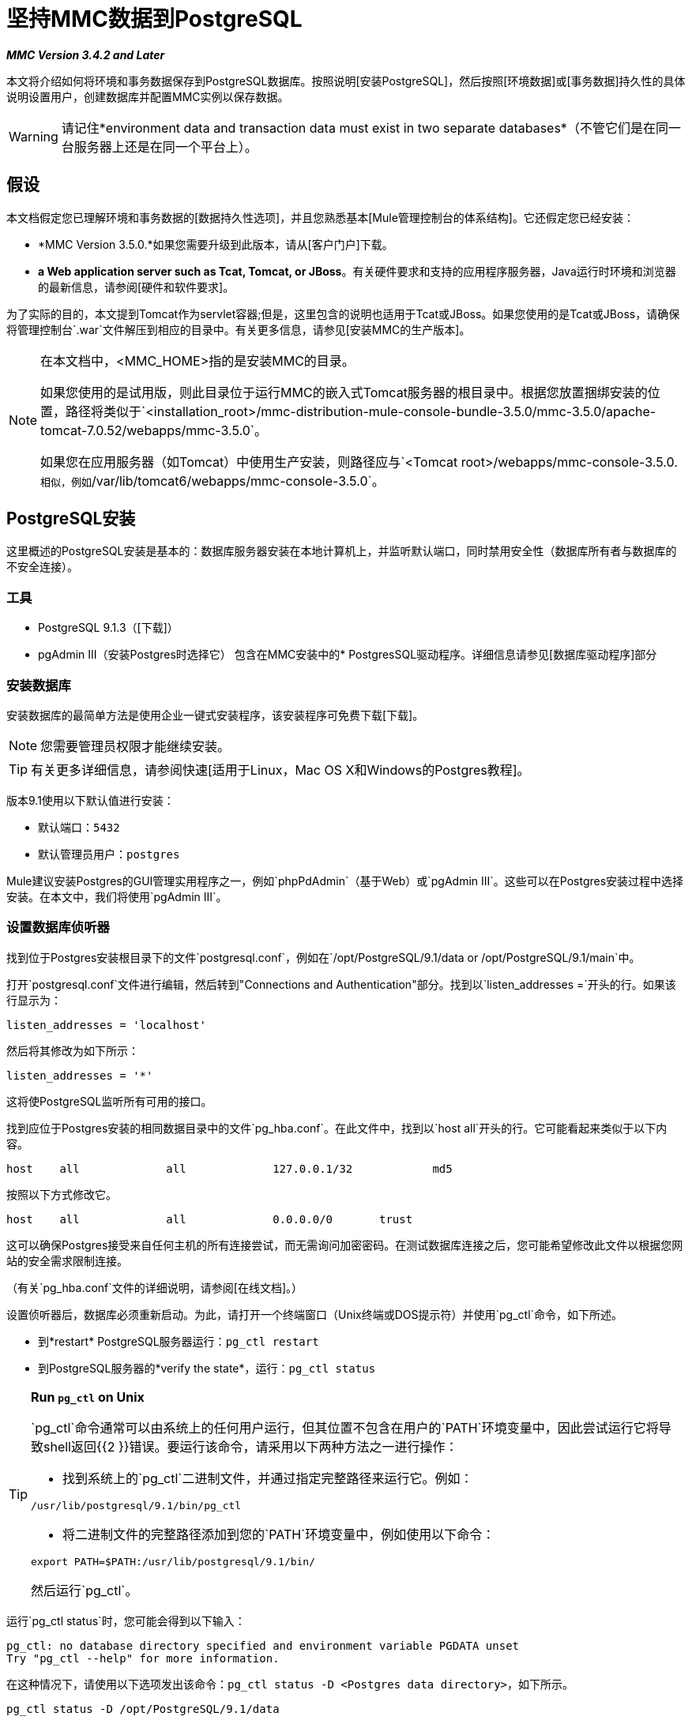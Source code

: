 = 坚持MMC数据到PostgreSQL

*_MMC Version 3.4.2 and Later_*

本文将介绍如何将环境和事务数据保存到PostgreSQL数据库。按照说明[安装PostgreSQL]，然后按照[环境数据]或[事务数据]持久性的具体说明设置用户，创建数据库并配置MMC实例以保存数据。

[WARNING]
请记住*environment data and transaction data must exist in two separate databases*（不管它们是在同一台服务器上还是在同一个平台上）。

== 假设

本文档假定您已理解环境和事务数据的[数据持久性选项]，并且您熟悉基本[Mule管理控制台的体系结构]。它还假定您已经安装：

*  *MMC Version 3.5.0.*如果您需要升级到此版本，请从[客户门户]下载。
*  *a Web application server such as Tcat, Tomcat, or JBoss*。有关硬件要求和支持的应用程序服务器，Java运行时环境和浏览器的最新信息，请参阅[硬件和软件要求]。

为了实际的目的，本文提到Tomcat作为servlet容器;但是，这里包含的说明也适用于Tcat或JBoss。如果您使用的是Tcat或JBoss，请确保将管理控制台`.war`文件解压到相应的目录中。有关更多信息，请参见[安装MMC的生产版本]。

[NOTE]
====
在本文档中，<MMC_HOME>指的是安装MMC的目录。

如果您使用的是试用版，则此目录位于运行MMC的嵌入式Tomcat服务器的根目录中。根据您放置捆绑安装的位置，路径将类似于`<installation_root>/mmc-distribution-mule-console-bundle-3.5.0/mmc-3.5.0/apache-tomcat-7.0.52/webapps/mmc-3.5.0`。

如果您在应用服务器（如Tomcat）中使用生产安装，则路径应与`<Tomcat root>/webapps/mmc-console-3.5.0.`相似，例如`/var/lib/tomcat6/webapps/mmc-console-3.5.0`。
====

==  PostgreSQL安装

这里概述的PostgreSQL安装是基本的：数据库服务器安装在本地计算机上，并监听默认端口，同时禁用安全性（数据库所有者与数据库的不安全连接）。

=== 工具

*  PostgreSQL 9.1.3（[下载]）
*  pgAdmin III（安装Postgres时选择它）
包含在MMC安装中的*  PostgresSQL驱动程序。详细信息请参见[数据库驱动程序]部分

=== 安装数据库

安装数据库的最简单方法是使用企业一键式安装程序，该安装程序可免费下载[下载]。

[NOTE]
您需要管理员权限才能继续安装。

[TIP]
有关更多详细信息，请参阅快速[适用于Linux，Mac OS X和Windows的Postgres教程]。

版本9.1使用以下默认值进行安装：

* 默认端口：`5432`
* 默认管理员用户：`postgres`

Mule建议安装Postgres的GUI管理实用程序之一，例如`phpPdAdmin`（基于Web）或`pgAdmin III`。这些可以在Postgres安装过程中选择安装。在本文中，我们将使用`pgAdmin III`。

=== 设置数据库侦听器

找到位于Postgres安装根目录下的文件`postgresql.conf`，例如在`/opt/PostgreSQL/9.1/data or /opt/PostgreSQL/9.1/main`中。

打开`postgresql.conf`文件进行编辑，然后转到"Connections and Authentication"部分。找到以`listen_addresses =`开头的行。如果该行显示为：

[source, code, linenums]
----
listen_addresses = 'localhost'
----

然后将其修改为如下所示：

[source, code, linenums]
----
listen_addresses = '*'
----

这将使PostgreSQL监听所有可用的接口。

找到应位于Postgres安装的相同数据目录中的文件`pg_hba.conf`。在此文件中，找到以`host all`开头的行。它可能看起来类似于以下内容。

[source, code, linenums]
----
host    all             all             127.0.0.1/32            md5
----


按照以下方式修改它。

[source, code, linenums]
----
host    all             all             0.0.0.0/0       trust
----

这可以确保Postgres接受来自任何主机的所有连接尝试，而无需询问加密密码。在测试数据库连接之后，您可能希望修改此文件以根据您网站的安全需求限制连接。

（有关`pg_hba.conf`文件的详细说明，请参阅[在线文档]。）

设置侦听器后，数据库必须重新启动。为此，请打开一个终端窗口（Unix终端或DOS提示符）并使用`pg_ctl`命令，如下所述。

* 到*restart* PostgreSQL服务器运行：`pg_ctl restart`
* 到PostgreSQL服务器的*verify the state*，运行：`pg_ctl status`

[TIP]
====
*Run `pg_ctl` on Unix*

`pg_ctl`命令通常可以由系统上的任何用户运行，但其位置不包含在用户的`PATH`环境变量中，因此尝试运行它将导致shell返回{{2 }}错误。要运行该命令，请采用以下两种方法之一进行操作：

* 找到系统上的`pg_ctl`二进制文件，并通过指定完整路径来运行它。例如：

[source, code, linenums]
----
/usr/lib/postgresql/9.1/bin/pg_ctl
----

* 将二进制文件的完整路径添加到您的`PATH`环境变量中，例如使用以下命令：

[source, code, linenums]
----
export PATH=$PATH:/usr/lib/postgresql/9.1/bin/
----

然后运行`pg_ctl`。
====

运行`pg_ctl status`时，您可能会得到以下输入：

[source, code, linenums]
----
pg_ctl: no database directory specified and environment variable PGDATA unset
Try "pg_ctl --help" for more information.
----

在这种情况下，请使用以下选项发出该命令：`pg_ctl status -D <Postgres data directory>`，如下所示。

[source, code, linenums]
----
pg_ctl status -D /opt/PostgreSQL/9.1/data
----

对于`pgl_ctl`命令的`restart`选项也是一样的。例如，要重新启动PostgreSQL服务器：

[source, code, linenums]
----
pg_ctl restart -D /opt/PostgreSQL/9.1/data
----

下一步是创建数据库用户。根据您是为[环境数据]还是[交易数据]设置数据库，请按照下面的相关设置说明进行操作。

== 坚持不懈的环境数据

要设置PostgreSQL来保存您的MMC环境数据，您需要完成四个步骤：

.  [创建数据库用户]
.  [创建数据库]
.  [验证数据库]
.  [设置MMC]

=== 创建数据库用户

我们将创建一个新的数据库用户，使用以下参数：

* 角色名称：`mmc_status`
* 密码：`mmc123`

==== 使用pgAdmin III

. 以角色`postgres`登录数据库服务器：
.. 在pgAdmin III的对象浏览器（右侧窗格）中，右键单击*localhost*上的服务器*PostgreSQL*，然后选择*Connect*。
. 在*Object Browser*上，右键单击*Login Roles*，然后选择*New Login Role*。
. 在*New Login Role*对话框中，在*Role name*字段中键入`mmc_status`。
. 转到对话框中的*Definition*标签，然后在*Password*字段中输入密码`mmc123`。
. 点击*OK*关闭*New Login Role*对话框。

=== 创建新数据库

我们将创建一个名为`mmc_persistency_status`的数据库，由角色`mmc_status`所有。

==== 使用pgAdmin III

. 使用*Object Browser*，导航至*Databases > New Database*。
. 在对话框中，在*Name*字段中键入`mmc_persistency_status`。
. 在*Owner*字段中，选择`mmc_status`。
. 在*Definition*标签中，确保*Encoding*设置为`UTF-8`。
. 点击*OK*关闭*New Database*对话框。

=== 验证新数据库

使用PostgreSQL的`psql`命令行实用程序以用户`mmc_status`登录数据库`mmc_persistency_status`。为此，请打开终端并运行：

[source, code, linenums]
----
psql postgres –Ummc_status
----

运行此命令时，`psql`应提示输入用户的密码。输入后，你应该得到类似如下的提示：

[source, code, linenums]
----
mmc_persistency_status=#
----

这表示您已成功以用户`mmc_status`连接到`mmc_persistency_status`数据库。

[TIP]
====
如果您无法使用`psql`命令进行登录

根据您的PostgreSQL配置，尝试连接到数据库时可能会出现以下错误：

[source, code, linenums]
----
psql: FATAL:  Peer authentication failed for user "mmc_status"
----

这可能意味着PostgreSQL被配置为只有在操作系统首先认证该用户时才接受指定用户的连接。因此，例如，要以用户`mmc_status`进行连接，您必须创建一个名为`mmc_status`的Unix帐户，并从该帐户运行`psql`。

如果您不希望使用此配置，请检查PostgreSQL配置文件`pg_hba.conf`中的以下行：

[source, code, linenums]
----
local   all             all                                     peer
----

如果该行存在，请按照以下方式进行修改。
[source, code, linenums]
----
local   all             all                                     trust
----
====

完整登录命令和输出的示例：

[source, code, linenums]
----
mitra:/opt/PostgreSQL/9.1/bin$ ./psql mmc_persistency_status -Ummc_status
Password for user mmc_status:
psql.bin (9.1.3)
Type "help" for help.
mmc_persistency_status=#
----

要退出psql，请键入`\q`，然后按*Enter*。

==== 创建表格

在第一次运行时，JCR将自动创建存储持久性MMC信息所需的所有表。但是，您必须手动创建一些存储Quartz作业信息的表;否则在某些时候会出现以下错误：

[source, code, linenums]
----
ERROR: relation "qrtz_locks" does not exist
  Position: 15 [See nested exception: org.postgresql.util.PSQLException: ERROR: relation "qrtz_locks" does not exist
  Position: 15]]
----

. 导航到目录`<Mule install path>/apps/mmc/webapps/mmc/WEB-INF/classes/quartz`。

. 在目标数据库`mmc_persistency_status`上执行`tables_postgres.sql`脚本。一种方法是运行以下命令：
+
[source, code, linenums]
----
psql –d mmc_persistency_status –Ummc_status –f tables_postgres.sql
----
+
如有必要，请在上述命令中指定`<full path>/tables_postgres.sql`。

此时，Postgres数据库应该完全定义，如下所示。

image::postgres_db.png[postgres_db]

=== 设置MMC以使用PostgreSQL保存环境数据

==== 数据库驱动程序

要检查您的MMC安装是否安装了PostgreSQL驱动程序，请转至目录`<MMC_HOME>/WEB-INF/lib`，然后查找名为`<postgresql-<version>.jdbc<version>.jar`的文件，例如`postgresql-9.1-901.jdbc3.jar`。

如果你没有这样的文件，驱动程序没有安装，你需要安装它。如果你有这个文件，你可能希望检查它是否是最新版本，并在必要时进行更新。这两种行为都在下面解释。

==== 安装或更新PostgreSQL JDBC驱动程序

. 转到PostgresSQL驱动程序[下载站点]并下载最新版本的`.jar`文件。例如，`postgresql-9.3-1100.jdbc41.jar`。
. 确保MMC未在运行。
. 将`.jar`文件复制到目录`<MMC_HOME>/WEB-INF/lib`。
. 如果目录包含驱动程序的先前版本，请将其删除。

====  MMC配置

配置MMC在PostgreSQL数据库中存储数据涉及两个基本任务：

* 修改文件`web.xml`告诉MMC使用Postgres而不是默认数据库
* 修改文件`mmc-postgres.properties`以设置连接到Postgres数据库的参数

==== 修改web.xml

. 在`<MMC_HOME>/WEB-INF`目录中找到文件`web.xml`，然后打开它进行编辑。
. 找到`spring.profiles.active`部分，如下所示。
+
[source, xml, linenums]
----
<context-param>
<param-name>spring.profiles.active</param-name>
<param-value>tracking-h2,env-derby</param-value>
</context-param>
----

. 删除字符串`env-derby`，然后将其替换为`env-postgres`，如下所示。
+
[source, xml, linenums]
----
<context-param>
<param-name>spring.profiles.active</param-name>
<param-value>tracking-h2,env-postgres</param-value>
</context-param>
----

. 如果您还计划将事务数据保留到PostgreSQL，请删除字符串`tracking-h2`并将其替换为`tracking-postgres`。

[TIP]
web.xml配置文件中的`spring.profiles.active`部分允许您定义用于存储环境和/或跟踪数据的外部数据库。有关所有支持的数据库服务器的快速说明，请参见[为外部数据库配置MMC  - 快速参考]。

==== 修改mmc-postgres.properties

. 在`<MMC_HOME>/WEB-INF/classes/META-INF/databases`目录中找到文件`mmc-postgres.properties`，然后打开它进行编辑。
. 下表列出了文件中包含的设置。根据需要修改值。一般而言，您需要修改的唯一值是`env.username`，`env.password`，`env.host`，`env.port`和`env.dbschema`。
+
[%header%autowidth.spread]
|===
| {参数{1}}说明 |缺省
| `env.driver`  |用于连接数据库的驱动程序。 | `org.postgresql.Driver`
| `env.script`  |用于在目标数据库中创建表的脚本。 | `postgres`
| `env.username`  |数据库用户 | `mmc_status`
| `env.password`  |数据库用户的密码 | `mmc123`
| `env.host`  |数据库服务器正在侦听的主机名或IP地址。 | `localhost`
| `env.port`  |数据库服务器正在侦听的端口。 | `5432`
用于连接数据库的| `env.url`  |网址。 | `jdbc:postgresql://${env.host}:${env.port}/${env.dbschema}`
| `env.dbschema`  |要连接的数据库。 | `mmc_persistency_status`
|===

. 将修改后的文件保存（如果有的话）。

== 删除本地数据库文件

要使配置更改生效，在启动MMC之前，您需要删除MMC默认使用的本地数据库文件。

在Web应用程序服务器的根目录中，找到`mmc-data`目录（例如，`/var/lib/tomcat6/mmc-data`），然后删除`mmc-data`目录。

[NOTE]
在删除`mmc-data`之前，请制作此目录的备份副本并将其保存在安全的位置。如果您的新数据库配置出现问题，您可以使用`mmc-data`在测试环境中排除新数据库配置时恢复旧数据库配置。

此时，MMC配置为将环境数据存储在您指定的外部Postgres数据库上。

== 环境数据的灾难恢复

如果使用应用程序服务器，MMC会将持久状态数据存储在位于`<Mule install path>/.mule/mmc`（如果运行试用版）或`<MULE_HOME>/mmc-data`的文件夹`mmc-data`中。如果由于某些原因数据库文件损坏，您可能必须删除mmc-data并从头开始，除非您有`mmc-data`的备份副本。但拥有`mmc-data`的备份副本不会覆盖MMC主机本身完全丢失数据的灾难性故障，也不允许使用主动 - 被动配置进行即时恢复。

一种可能的解决方案是将数据库备份到单个文件，然后将其复制到另一台机器。如果需要立即恢复，则可以使用此文件将数据库恢复到其原始状态。

[IMPORTANT]
====
当您将MMC还原到以前的状态时，请注意以下事项：

* 您正在还原MMC状态数据。这与Business Events的持久性无关，后者使用完全不同的机制来存储数据。
* 备份时注册的服务器已恢复，这意味着可能会出现以下情况之一：
** 服务器与另一个Mule实例配对。在这种情况下，通过MMC“取消配对”服务器，然后重新配对。这可能会影响部署和服务器组。
** 服务器不再存在。取消配对服务器。
** 另一台服务器使用与原始服务器相同的IP和端口。尝试识别原始服务器的当前IP和端口，然后重新配对。
** 服务器连接正确，但在备份之后，已部署和/或未部署的应用程序未显示或显示不正确。根据需要取消部署/重新部署以消除未协调的状态。
====

=== 情景

* 数据库服务器：`PostgreSQL 9.1`
*  MMC连接到Postgres
* 数据库已创建。对于这个例子，将使用以下参数：
** 角色：`mmc_status`（具有与"postgres"角色相同的权限）
** 数据库名称：`mmc.test`
** 编码：`UTF-8`
** 所有者：`mmc_status`
* 访问数据库的工具：`pgAdmin III`

=== 备份数据库

要备份`mmc.test`数据库，请完成以下步骤：

. 以管理员身份登录到pgAdmin III（角色`postgres`）。
. 在左侧窗格中的对象浏览器上，转到*Server Groups > PostgreSQL 9.1 > Databases > mmc.test*。
. 右键点击`mmc.test`，然后导航至*Backup > File Options*。
. 选择以下选项：
** 格式：`Tar`
** 编码：`UTF-8`
** 角色名称：`mmc_status`
** 文件名：`<Suitable name and folder>`
. 点击*Backup*，在您指定的位置创建数据库的tar存档。

=== 恢复数据库

要恢复mmc.test数据库，请完成以下步骤：

. 转到`mmc-data`文件夹（<Mule install `path> /。mule / mmc / mmc-data`）并删除以下文件夹：
**  `db`（如果存在）
**  `repository`
**  `tracking`（为避免生成与JCR相关的多个堆栈轨迹，这是必要的）
** 您可能还需要删除`workspaces/<name of your workspace>/index`
. 以管理员身份登录到pgAdmin III（角色`postgres`）。
. 在*Object Browser*上，确保定义了名为`mmc.test`的数据库。
. 确保可以在数据库上定义的所有表都被删除。
. 右键点击`mmc.test`，选择*Restore*。
. 在*File Options*标签上，选择：
** 文件名：`<Database backup file>`
** 格式：`Custom`或`tar`
** 角色名称：`mmc_status`
. 点击*Restore*。

== 持久性交易数据

要设置PostgreSQL来保存您的MMC交易数据，您需要完成三个步骤：

.  [创建数据库用户]
.  [创建数据库]
.  [验证数据库]
.  [设置MMC]

=== 创建数据库用户

我们将使用以下参数创建一个用户：

* 角色名称：`tracker`
* 密码：`tracker`

==== 使用pgAdmin III

. 以用户`postgres`登录到数据库服务器：
.. 在pgAdmin III的对象浏览器（右侧窗格）中，右键单击*localhost*上的服务器*PostgreSQL*，然后选择*Connect*。
. 在*Object Browser*上，右键单击*Login Roles*，然后选择*New Login Role*。
. 在*New Login Role*对话框中，在*Role name*字段中键入`tracker`。
. 转到对话框中的*Definition*标签，然后在*Password*字段中输入密码`tracker`。
. 点击*OK*关闭*New Login Role*对话框。

=== 创建新数据库

我们将创建一个名为`mmc_persistency_tracking`的数据库，由用户`tracker`拥有。

==== 使用pgAdmin III

. 使用*Object Browser*，导航至*Databases > New Database*。
. 在对话框中，在*Name*字段中键入`mmc_persistency_tracking`。
. 在*Owner*字段中，选择`tracker`
. 在*Definition*标签中，确保*Encoding*设置为`UTF-8`
. 点击*OK*关闭*New Database*对话框。

=== 验证新数据库

使用PostgreSQL的psql命令行实用程序以用户`tracker`登录数据库`mmc_persistency_tracking`。为此，请打开终端并运行：

[source, code, linenums]
----
psql postgres –Utracker
----

运行此命令时，`psql`应提示输入用户的密码。输入后，你应该得到类似如下的提示：

[source, code, linenums]
----
mmc_persistency_tracking=#
----

这表示您已成功以用户`tracker`连接到`mmc_persistency_tracking`数据库。

[TIP]
====
如果您无法使用`psql`命令进行登录

根据您的PostgreSQL配置，尝试连接到数据库时可能会出现以下错误：

[source, code, linenums]
----
psql: FATAL:  Peer authentication failed for user "mmc_status"
----

这可能意味着PostgreSQL被配置为只有在操作系统首先认证该用户时才接受指定用户的连接。因此，例如，要以用户`mmc_status`进行连接，您必须创建一个名为`mmc_status`的Unix帐户，并从该帐户运行`psql`。

如果你不希望这种配置，请检查PostgreSQL配置文件pg_hba.conf中的以下行：
[source, code, linenums]
----
local   all             all                                     peer
----

如果该行存在，请按照以下方式进行修改。

[source, code, linenums]
----
local   all             all                                     trust
----
====

完整登录命令和输出的示例：

[source, code, linenums]
----
mitra:/opt/PostgreSQL/9.1/bin$ ./psql mmc_persistency_tracking -Utracker
Password for user tracker:
psql.bin (9.1.3)
Type "help" for help.
mmc_persistency_tracking=#
----

要退出psql，请键入`/q`，然后按*Enter*。

=== 设置MMC以使用PostgreSQL保存交易数据

请参阅本文档中的[数据库驱动程序]一节以安装或验证PostgreSQL数据库驱动程序的安装。

====  MMC配置

配置MMC以将Business Events数据存储在PostgreSQL数据库中涉及两项基本任务：

* 修改文件`web.xml`告诉MMC使用Postgres而不是默认数据库
* 修改文件`tracking-persistence-postgres.properties`以设置连接到Postgres数据库的参数

==== 修改web.xml

. 在`<MMC_HOME>/WEB-INF`目录中找到文件`web.xml`，然后打开它进行编辑。
. 找到`spring.profiles.active`部分，如下所示。
+
[source, xml, linenums]
----
<context-param>
<param-name>spring.profiles.active</param-name>
<param-value>tracking-h2,env-derby</param-value>
</context-param>
----

. 删除字符串`tracking-h2`，然后将其替换为`tracking-postgres`，如下所示。
+
[source, xml, linenums]
----
<context-param>
<param-name>spring.profiles.active</param-name>
<param-value>tracking-postgres,env-derby</param-value>
</context-param>
----

. 如果您还计划[将环境数据保留]到PostgreSQL，请删除字符串`env-derby`并将其替换为`env-postgres`。

[TIP]
`web.xml`配置文件中的`spring.profiles.active`部分允许您定义用于存储环境和/或跟踪数据的外部数据库。有关所有支持的数据库服务器的快速说明，请参见[为外部数据库配置MMC  - 快速参考]。

==== 修改tracking-persistence-postgres.properties

. 在`<MMC_HOME>/WEB-INF/classes/META-INF/databases`目录中找到文件`tracking-persistence-postgres.properties`，然后打开它进行编辑。
. 根据下表根据需要修改包含的设置。一般而言，您需要修改的唯一值是`mmc.tracking.db.username`，`mmc.tracking.db.password`，`mmc.tracking.db.host`，`mmc.tracking.db.port`和`mmc.tracking.db.dbname`。
+
[%header%autowidth.spread]
|===
| {参数{1}}说明 |缺省
| `mmc.tracking.db.platform`  |连接到 |的数据库服务器的类型`postgres`
| `mmc.tracking.db.driver`  |用于连接数据库的驱动程序 | `org.postgresql.Driver`
| `mmc.tracking.db.host`  |数据库服务器正在侦听的主机名或IP地址 | `localhost`
| `mmc.tracking.db.port`  |数据库服务器正在侦听的端口 | `5432`
连接到数据库的| `mmc.tracking.db.url`  |网址 | `jdbc:postgresql://${mmc.tracking.db.host}:${mmc.tracking.db.port}/${mmc.tracking.db.dbname}`
| `mmc.tracking.db.username`  |数据库用户 | `tracker`
| `mmc.tracking.db.password`  |数据库用户的密码 | `tracker`
| `mmc.tracking.db.servicename`  |用于连接到外部数据库的服务名称 | `mmc_persistency_tracking`
| `mmc.max.events.exception.details.length`  | Business Events异常中将存储在跟踪数据库中的字符数。允许的最大数量为261120。 | `8000`
|===

. 保存文件与您修改，如果有的话。

== 删除本地数据库文件

要使配置更改生效，在启动MMC之前，您需要删除MMC默认使用的本地数据库文件。

在Web应用程序服务器的根目录中，找到`mmc-data`目录（例如，`/var/lib/tomcat6/mmc-data`），然后删除`mmc-data`目录。

[NOTE]
在删除`mmc-data`之前，请制作此目录的备份副本并将其保存在安全的位置。如果您的新数据库配置出现问题，您可以使用`mmc-data`在测试环境中排除新数据库配置时恢复旧数据库配置。

此时，MMC将配置为将跟踪数据存储在您指定的外部Postgres数据库中。

=== 疑难解答提示

如果您在远程主机上安装了数据库并遇到问题，请确保与数据库的网络连接正常。打开终端（Unix或DOS）并运行：`telnet` `<host>` `<port>`

输出应该类似于以下内容。

[source, code, linenums]
----
mitra:~$ telnet dbserver 5432
Trying ::1...
Connected to dbserver.
Escape character is '^]'.
----

以上输出表示与端口`5432`上的主机`dbserver`成功连接。 “连接被拒绝”错误表示没有任何人正在监听指定的主机和端口。任何其他输出通常表示连接问题，例如防火墙阻止对指定端口的请求。

== 另请参阅

* 详细了解[MMC设置]
* 查看[Mule管理控制台的体系结构]。
